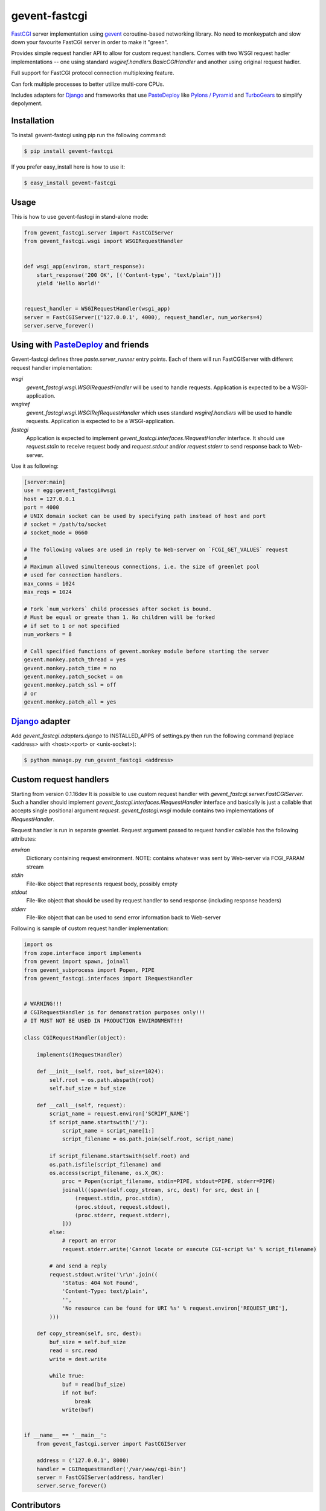 gevent-fastcgi
==============

`FastCGI <http://fastcgi.com/>`_ server implementation using `gevent <http://gevent.org/>`_ coroutine-based networking library.
No need to monkeypatch and slow down your favourite FastCGI server in order to make it "green".

Provides simple request handler API to allow for custom request handlers.
Comes with two WSGI request hadler implementations -- one using standard *wsgiref.handlers.BasicCGIHandler* and another using original request hadler.

Full support for FastCGI protocol connection multiplexing
feature.

Can fork multiple processes to better utilize multi-core CPUs.

Includes adapters for `Django <http://djangoproject.com/>`_ and frameworks that use 
`PasteDeploy <http://pythonpaste.org/deploy>`_ like `Pylons / Pyramid <http://pylonsproject.org/>`_ and `TurboGears <http://turbogears.org/>`_ to simplify depolyment.

Installation
------------

To install gevent-fastcgi using pip run the following command:

.. code:: bash

        $ pip install gevent-fastcgi

If you prefer easy_install here is how to use it:

.. code:: bash

        $ easy_install gevent-fastcgi


Usage
-----

This is how to use gevent-fastcgi in stand-alone mode:

.. code:: python

        from gevent_fastcgi.server import FastCGIServer
        from gevent_fastcgi.wsgi import WSGIRequestHandler


        def wsgi_app(environ, start_response):
            start_response('200 OK', [('Content-type', 'text/plain')])
            yield 'Hello World!'


        request_handler = WSGIRequestHandler(wsgi_app)
        server = FastCGIServer(('127.0.0.1', 4000), request_handler, num_workers=4)
        server.serve_forever()


Using with PasteDeploy_ and friends
-----------------------------------

Gevent-fastcgi defines three *paste.server_runner* entry points. Each of them will run FastCGIServer with different request
handler implementation:

*wsgi*
        *gevent_fastcgi.wsgi.WSGIRequestHandler* will be used to handle requests.
        Application is expected to be a WSGI-application.

*wsgiref*
        *gevent_fastcgi.wsgi.WSGIRefRequestHandler* which uses standard 
        *wsgiref.handlers* will be used to handle requests.
        Application is expected to be a WSGI-application.

*fastcgi*
        Application is expected to implement *gevent_fastcgi.interfaces.IRequestHandler*
        interface. It should use *request.stdin* to receive request body and
        *request.stdout* and/or *request.stderr* to send response back to Web-server.

Use it as following:

.. code:: ini

        [server:main]
        use = egg:gevent_fastcgi#wsgi
        host = 127.0.0.1
        port = 4000
        # UNIX domain socket can be used by specifying path instead of host and port
        # socket = /path/to/socket
        # socket_mode = 0660

        # The following values are used in reply to Web-server on `FCGI_GET_VALUES` request
        #
        # Maximum allowed simulteneous connections, i.e. the size of greenlet pool
        # used for connection handlers.
        max_conns = 1024
        max_reqs = 1024

        # Fork `num_workers` child processes after socket is bound.
        # Must be equal or greate than 1. No children will be forked
        # if set to 1 or not specified
        num_workers = 8

        # Call specified functions of gevent.monkey module before starting the server
        gevent.monkey.patch_thread = yes
        gevent.monkey.patch_time = no
        gevent.monkey.patch_socket = on
        gevent.monkey.patch_ssl = off
        # or
        gevent.monkey.patch_all = yes


`Django <http://djangoproject.com/>`_ adapter
---------------------------------------------

Add *gevent_fastcgi.adapters.django* to INSTALLED_APPS of settings.py then run
the following command (replace <address> with <host>:<port> or <unix-socket>):

.. code:: bash

        $ python manage.py run_gevent_fastcgi <address>


Custom request handlers
-----------------------

Starting from version 0.1.16dev It is possible to use custom request handler with *gevent_fastcgi.server.FastCGIServer*. Such a handler should implement
*gevent_fastcgi.interfaces.IRequestHandler* interface and basically is just a callable that accepts single positional argument *request*. *gevent_fastcgi.wsgi* module contains two implementations of *IRequestHandler*. 

Request handler is run in separate greenlet. Request argument passed to request
handler callable has the following attributes:

*environ*
        Dictionary containing request environment.
        NOTE: contains whatever was sent by Web-server via FCGI_PARAM stream

*stdin*
        File-like object that represents request body, possibly empty

*stdout*
        File-like object that should be used by request handler to send response (including response headers)

*stderr*
        File-like object that can be used to send error information back to Web-server

Following is sample of custom request handler implementation:

.. code:: python

        import os
        from zope.interface import implements
        from gevent import spawn, joinall
        from gevent_subprocess import Popen, PIPE
        from gevent_fastcgi.interfaces import IRequestHandler


        # WARNING!!!
        # CGIRequestHandler is for demonstration purposes only!!!
        # IT MUST NOT BE USED IN PRODUCTION ENVIRONMENT!!!

        class CGIRequestHandler(object):

            implements(IRequestHandler)

            def __init__(self, root, buf_size=1024):
                self.root = os.path.abspath(root)
                self.buf_size = buf_size

            def __call__(self, request):
                script_name = request.environ['SCRIPT_NAME']
                if script_name.startswith('/'):
                    script_name = script_name[1:]
                    script_filename = os.path.join(self.root, script_name)

                if script_filename.startswith(self.root) and
                os.path.isfile(script_filename) and
                os.access(script_filename, os.X_OK):
                    proc = Popen(script_filename, stdin=PIPE, stdout=PIPE, stderr=PIPE)
                    joinall((spawn(self.copy_stream, src, dest) for src, dest in [
                        (request.stdin, proc.stdin),
                        (proc.stdout, request.stdout),
                        (proc.stderr, request.stderr),
                    ]))
                else:
                    # report an error
                    request.stderr.write('Cannot locate or execute CGI-script %s' % script_filename)

                # and send a reply
                request.stdout.write('\r\n'.join((
                    'Status: 404 Not Found',
                    'Content-Type: text/plain',
                    '',
                    'No resource can be found for URI %s' % request.environ['REQUEST_URI'],
                )))

            def copy_stream(self, src, dest):
                buf_size = self.buf_size
                read = src.read
                write = dest.write

                while True:
                    buf = read(buf_size)
                    if not buf:
                        break
                    write(buf)


        if __name__ == '__main__':
            from gevent_fastcgi.server import FastCGIServer

            address = ('127.0.0.1', 8000)
            handler = CGIRequestHandler('/var/www/cgi-bin')
            server = FastCGIServer(address, handler)
            server.serve_forever()

Contributors
------------

This project could not be where it is now without help of the following great people:

`David Galeano <https://github.com/davidgaleano>`
`Lucas Clemente Vella <https://github.com/lvella>`

Thank you guys for all your help!
